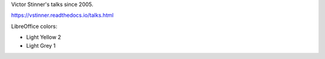 Victor Stinner's talks since 2005.

https://vstinner.readthedocs.io/talks.html

LibreOffice colors:

* Light Yellow 2
* Light Grey 1

